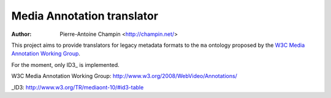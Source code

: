 Media Annotation translator
===========================

:author: Pierre-Antoine Champin <http://champin.net/>

This project aims to provide translators for legacy metadata formats to the
``ma`` ontology proposed by the `W3C Media Annotation Working Group`_.

For the moment, only ID3_ is implemented.

_`W3C Media Annotation Working Group`: http://www.w3.org/2008/WebVideo/Annotations/

_ID3: http://www.w3.org/TR/mediaont-10/#id3-table
